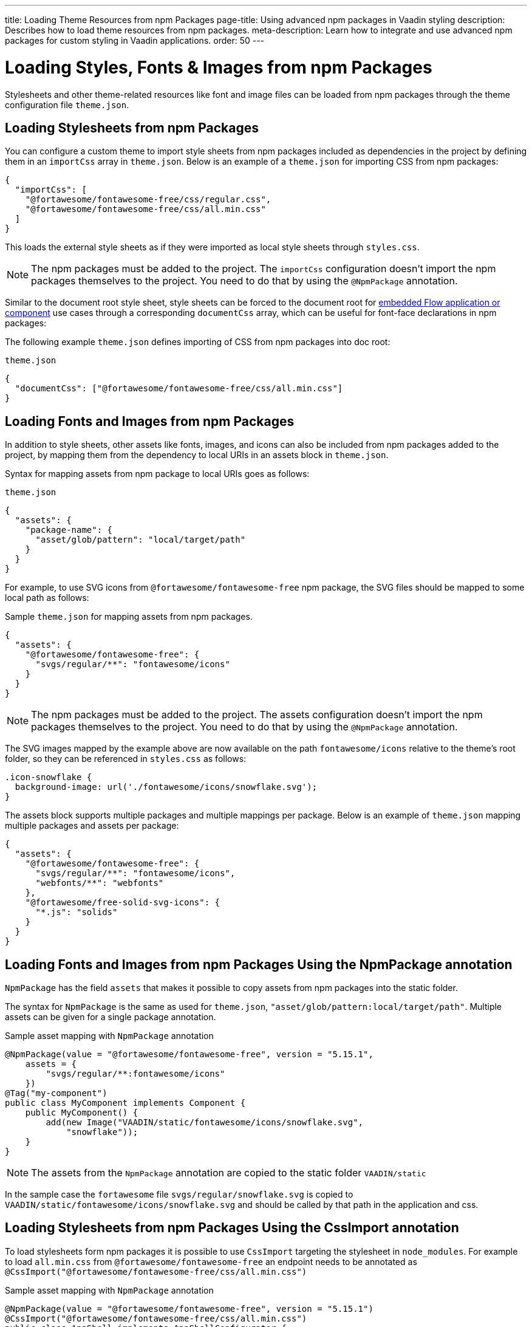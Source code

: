 ---
title: Loading Theme Resources from npm Packages
page-title: Using advanced npm packages in Vaadin styling
description: Describes how to load theme resources from npm packages.
meta-description: Learn how to integrate and use advanced npm packages for custom styling in Vaadin applications.
order: 50
---


= Loading Styles, Fonts & Images from npm Packages

Stylesheets and other theme-related resources like font and image files can be loaded from npm packages through the theme configuration file `theme.json`.


[#styles-from-npm]
== Loading Stylesheets from npm Packages

You can configure a custom theme to import style sheets from npm packages included as dependencies in the project by defining them in an `importCss` array in [filename]`theme.json`. Below is an example of a [filename]`theme.json` for importing CSS from npm packages:

[source,json]
----
{
  "importCss": [
    "@fortawesome/fontawesome-free/css/regular.css",
    "@fortawesome/fontawesome-free/css/all.min.css"
  ]
}
----

This loads the external style sheets as if they were imported as local style sheets through [filename]`styles.css`.

[NOTE]
The npm packages must be added to the project. The `importCss` configuration doesn't import the npm packages themselves to the project. You need to do that by using the [annotationname]`@NpmPackage` annotation.

Similar to the document root style sheet, style sheets can be forced to the document root for <<{articles}/flow/integrations/embedding#, embedded Flow application or component>> use cases through a corresponding `documentCss` array, which can be useful for font-face declarations in npm packages:

The following example [filename]`theme.json` defines importing of CSS from npm packages into doc root:

.[filename]`theme.json`
[source,json]
----
{
  "documentCss": ["@fortawesome/fontawesome-free/css/all.min.css"]
}
----


[#fonts-and-images-from-npm]
== Loading Fonts and Images from npm Packages

In addition to style sheets, other assets like fonts, images, and icons can also be included from npm packages added to the project, by mapping them from the dependency to local URIs in an assets block in [filename]`theme.json`.

Syntax for mapping assets from npm package to local URIs goes as follows:

.[filename]`theme.json`
[source,json]
----
{
  "assets": {
    "package-name": {
      "asset/glob/pattern": "local/target/path"
    }
  }
}
----

For example, to use SVG icons from `@fortawesome/fontawesome-free` npm package, the SVG files should be mapped to some local path as follows:

.Sample [filename]`theme.json` for mapping assets from npm packages.
[source,json]
----
{
  "assets": {
    "@fortawesome/fontawesome-free": {
      "svgs/regular/**": "fontawesome/icons"
    }
  }
}
----


[NOTE]
The npm packages must be added to the project. The assets configuration doesn't import the npm packages themselves to the project. You need to do that by using the [annotationname]`@NpmPackage` annotation.

The SVG images mapped by the example above are now available on the path `fontawesome/icons` relative to the theme's root folder, so they can be referenced in [filename]`styles.css` as follows:

[source,css]
----
.icon-snowflake {
  background-image: url('./fontawesome/icons/snowflake.svg');
}
----

The assets block supports multiple packages and multiple mappings per package. Below is an example of [filename]`theme.json` mapping multiple packages and assets per package:

[source,json]
----
{
  "assets": {
    "@fortawesome/fontawesome-free": {
      "svgs/regular/**": "fontawesome/icons",
      "webfonts/**": "webfonts"
    },
    "@fortawesome/free-solid-svg-icons": {
      "*.js": "solids"
    }
  }
}
----

[since:com.vaadin:vaadin@V24.9]
[#fonts-and-images-from-npm-with-npmpackage-annotation]
== Loading Fonts and Images from npm Packages Using the NpmPackage annotation

[annotationname]`NpmPackage` has the field `assets` that makes it possible to copy assets from npm packages into the static folder.

The syntax for [annotationname]`NpmPackage` is the same as used for `theme.json`, `"asset/glob/pattern:local/target/path"`.
Multiple assets can be given for a single package annotation.

.Sample asset mapping with `NpmPackage` annotation
[source,java]
----
@NpmPackage(value = "@fortawesome/fontawesome-free", version = "5.15.1",
    assets = {
        "svgs/regular/**:fontawesome/icons"
    })
@Tag("my-component")
public class MyComponent implements Component {
    public MyComponent() {
        add(new Image("VAADIN/static/fontawesome/icons/snowflake.svg",
            "snowflake"));
    }
}
----

[NOTE]
The assets from the [annotationname]`NpmPackage` annotation are copied to the static folder `VAADIN/static`

In the sample case the `fortawesome` file `svgs/regular/snowflake.svg` is copied to `VAADIN/static/fontawesome/icons/snowflake.svg` and should be called by that path in the application and css.

== Loading Stylesheets from npm Packages Using the CssImport annotation

To load stylesheets form npm packages it is possible to use [annotation]`CssImport` targeting the stylesheet in `node_modules`.
For example to load `all.min.css` from `@fortawesome/fontawesome-free` an endpoint needs to be annotated as `@CssImport("@fortawesome/fontawesome-free/css/all.min.css")`

.Sample asset mapping with `NpmPackage` annotation
[source,java]
----
@NpmPackage(value = "@fortawesome/fontawesome-free", version = "5.15.1")
@CssImport("@fortawesome/fontawesome-free/css/all.min.css")
public class AppShell implements AppShellConfigurator {
}

@Tag("my-component")
public class MyComponent implements Component {
    public MyComponent() {
        Span userIcon = new Span();
        userIcon.addClassNames("fa-sharp", "fa-solid", "fa-user");
        userIcon.getStyle().set("font-family", "'Font Awesome 5 Free'");
        add(userIcon);
    }
}
----

[discussion-id]`3e46fe3b-00d6-4cf7-908c-342a364210db`
